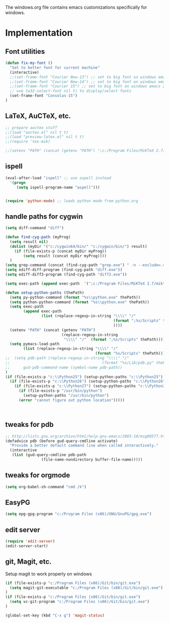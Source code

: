 
The windows.org file contains emacs customizations specifically for
windows.

* Implementation
** Font utilities
	 :PROPERTIES:
	 :ID:       53333f6c-4366-434a-a975-25043f2e5135
	 :END:

#+begin_src emacs-lisp
(defun fix-my-font ()
  "Set to better font for current machine"
  (interactive)
  ;;(set-frame-font "Courier New-13") ;; set to big font on windows emacs 23.1
  ;;(set-frame-font "Courier New-14") ;; set to big font on windows emacs 23.1
  ;;(set-frame-font "Courier 15") ;; set to big font on windows emacs 23.1
  ;; use (w32-select-font nil t) to display/select fonts
  (set-frame-font "Consolas-15")
)
#+end_src

** LaTeX, AuCTeX, etc.
	 :PROPERTIES:
	 :ID:       e82084e8-c9e7-474d-ab09-1523ba57a31f
	 :END:

#+begin_src emacs-lisp
;; prepare auctex stuff
;;(load "auctex.el" nil t t)
;;(load "preview-latex.el" nil t t)
;;(require 'tex-mik)

;;(setenv "PATH" (concat (getenv "PATH") ";c:/Program Files/MiKTeX 2.7/miktex/bin/"))
#+end_src

** ispell
	 :PROPERTIES:
	 :ID:       a930eb02-8196-4aa0-bd59-efa60ac55ae2
	 :END:

#+begin_src emacs-lisp
(eval-after-load "ispell" ;; use aspell instead
  '(progn
     (setq ispell-program-name "aspell")))


(require 'python-mode) ;; loads python mode from python.org
#+end_src

** handle paths for cygwin
	 :PROPERTIES:
	 :ID:       a5d51b14-9360-456b-a0e4-d90044842f02
	 :END:

#+begin_src emacs-lisp
  (setq diff-command "diff")

  (defun find-cyg-path (myProg)
    (setq result nil)
    (dolist (myDir '("c:/cygwin64/bin/" "c:/cygwin/bin/") result)
      (if (file-exists-p (concat myDir myProg))
          (setq result (concat myDir myProg))))
    )
  (setq grep-command (concat (find-cyg-path "grep.exe") " -n --exclude=.svn "))
  (setq ediff-diff-program (find-cyg-path "diff.exe"))
  (setq ediff-diff3-program (find-cyg-path "diff3.exe"))
        
  (setq exec-path (append exec-path  '(";c:/Program Files/MiKTeX 2.7/miktex/bin/")))

  (defun setup-python-paths (thePath)
    (setq py-python-command (format "%s\\python.exe" thePath))
    (setq python-python-command (format "%s\\python.exe" thePath))
    (setq exec-path 
          (append exec-path 
                  (list (replace-regexp-in-string "\\\\" "/" 
                                                  (format ";%s/Scripts" thePath)
                                                  ))))
    (setenv "PATH" (concat (getenv "PATH") 
                           (replace-regexp-in-string 
                            "\\\\" "/"  (format ";%s/Scripts" thePath))))
    (setq pymacs-load-path 
          (list (replace-regexp-in-string "\\\\" "/" 
                                          (format "%s/Scripts" thePath))))
  ;;  (setq pdb-path (replace-regexp-in-string "\\\\" "/" 
  ;;                                         (format "%s/Lib/pdb.py" thePath))
  ;;      gud-pdb-command-name (symbol-name pdb-path))
  )
  (if (file-exists-p "c:\\Python25") (setup-python-paths "c:\\Python25")
    (if (file-exists-p "c:\\Python26") (setup-python-paths "c:\\Python26")
      (if (file-exists-p "c:\\Python27") (setup-python-paths "c:\\Python27")
        (if (file-exists-p "/usr/bin/python")
          (setup-python-paths "/usr/bin/python")
        (error "cannot figure out python location")))))
     


#+end_src



** tweaks for pdb
	 :PROPERTIES:
	 :ID:       4b788ead-8d8c-4126-af7f-ccd32f020ece
	 :END:

#+begin_src emacs-lisp
;; http://lists.gnu.org/archive/html/help-gnu-emacs/2003-10/msg00577.html
(defadvice pdb (before gud-query-cmdline activate)
  "Provide a better default command line when called interactively."
  (interactive
   (list (gud-query-cmdline pdb-path
			    (file-name-nondirectory buffer-file-name)))))
#+end_src

** tweaks for orgmode

#+begin_src emacs-lisp
(setq org-babel-sh-command "cmd /k")
#+end_src

** EasyPG

#+begin_src emacs-lisp
(setq epg-gpg-program "c:/Program Files (x86)/GNU/GnuPG/gpg.exe")
#+end_src
** edit server

#+begin_src emacs-lisp
(require 'edit-server)
(edit-server-start)
#+end_src

** git, Magit, etc.

Setup magit to work properly on windows

#+begin_src emacs-lisp
(if (file-exists-p "c:/Program Files (x86)/Git/bin/git.exe")
  (setq magit-git-executable "c:/Program Files (x86)/Git/bin/git.exe")
)
(if (file-exists-p "c:/Program Files (x86)/Git/bin/git.exe")
  (setq vc-git-program "c:/Program Files (x86)/Git/bin/git.exe")
)

(global-set-key (kbd "C-x g") 'magit-status)
#+end_src
